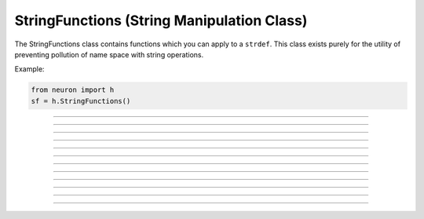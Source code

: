 .. _strfun:

StringFunctions (String Manipulation Class)
-------------------------------------------



.. class:: h.StringFunctions()


    The StringFunctions class contains functions which you can apply to a \ ``strdef``.  This class 
    exists purely for the utility of preventing pollution of name space with string operations. 

    Example:

    .. code-block::
        python

        from neuron import h
        sf = h.StringFunctions() 


         

----



.. method:: StringFunctions.len(str)


    Return the length of a string. 

    Example: 

    .. code-block::
        python

        from neuron import h
        s = h.ref("hello")
        sf = h.StringFunctions()
        length = sf.len(s)
        print(length)
         

----



.. method:: StringFunctions.substr(s1, s2)


    Return the index into *s1* of the first occurrence of *s2*. 
    If *s2* isn't a substring then the return value is -1. 

    Example:
    .. code-block::
        python

        from neuron import h
        s1 = h.ref("allowed")
        s2 = h.ref("low")
        sf = h.StringFunctions()
        index = sf.substr(s1, s2)
        

----



.. method:: StringFunctions.head(str, "regexp", result)


    The result contains the head of the string 
    up to but not including the *regexp*. returns index of 
    last char. 

    Example:
    .. code-block::
        python
    
        from neuron import h
        s1 = h.ref("hello world")
        s2 = h.ref("")
        sf = h.StringFunctions()
        index = sf.head(s1, "[e]", s2)
        print(s2[0])

         

----



.. method:: StringFunctions.tail(str, "regexp", result)


    The result contains the tail of the string 
    from the char following *regexp* to the end of the string. 
    return index of first char. 
        
    Other functions can be added as needed, 
    eg., \ ``index(s1, c1)``, \ ``char(s1, i)``, etc. 
    without polluting the global name space. In recent versions 
    functions can return strings. 

    Example:
    .. code-block::
        python
    
        from neuron import h
        s1 = h.ref("hello world")
        s2 = h.ref("")
        sf = h.StringFunctions()
        index = sf.tail(s1, "[e]", s2)
        print(s2[0])


----



.. method:: StringFunctions.right(str, n)


   
    Removes first n characters from *str* and puts the result in 
    *str*.

    Example:
    .. code-block::
        python
    
        from neuron import h
        s = h.ref("hello")
        sf = h.StringFunctions()
        sf.right(s, 3)
        print(s[0])


         

----



.. method:: StringFunctions.left(str, n)


    Removes all but first n characters from *str* and puts the 
    result in *str* 

    Example:
    .. code-block::
        python
    
        from neuron import h
        s = h.ref("hello")
        sf = h.StringFunctions()
        sf.left(s, 3)
        print(s[0])
             

----



.. method:: StringFunctions.is_name(item)


    Returns True if the *item* is the name of a symbol, False otherwise. 
    This is so useful that the same thing is available with the top level 
    :func:`name_declared` function (except that returns 1 or 0 instead of True
    or False). 

    Example:
    .. code-block::
        python

        from neuron import h
        s1 = h.ref("hello world")
        sf = h.StringFunctions()
        name = sf.is_name(s1)
        print(name)


    Here is an example with one string that works, 
    and another that does not:
    .. code-block::
        python
    
        from neuron import h
        sf = h.StringFunctions()
        # valid name
        print(sf.is_name("xvalue"))
        # invalid name
        print(sf.is_name("xsquiggle"))

    .. note::

        This is approximately equivalent to ``item in dir(h)``.
----



.. method:: StringFunctions.alias(obj, "name", &var2)
            StringFunctions.alias(obj, "name", obj2)
            StringFunctions.alias(obj, "name")
            StringFunctions.alias(obj)

    
    "name" becomes a public variable for obj and points to the 
    scalar var2 or object obj2. obj.name may be used anywhere the var2 or obj2 may 
    be used. With no third arg, the "name" is removed from the objects 
    alias list. With no second arg, the objects alias list is cleared. 

    Example:
    .. code-block::
        python

        from neuron import h
        sf = h.StringFunctions()
        v = h.Vector()
        sf.alias(v, 't', h._ref_t)
        print('v.t = %g' % v.t)
        h.t = 42
        print('v.t = %g' % v.t)

         

----



.. method:: StringFunctions.alias_list(obj)

    
    Return a new List object containing String objects which contain 
    the alias names. 

    .. warning::
        The String class is not a built-in class. It generally gets declared when 
        the nrngui.hoc file is loaded and lives in stdlib.hoc. 
        Note that the String class must exist and its 
        constructor must allow a single strdef argument. Minimally: 

    
    Example:
    .. code-block::
        python

        from neuron import h
        h.load_file('stdrun.hoc')
        sf = h.StringFunctions()
        v = h.Vector()
        al = sf.alias_list(v)
        print(al)

         

----



.. method:: StringFunctions.references(object)


    Prints the number of references to the object and all objref names 
    that reference that object (including references via 
    :class:`HBox`, :class:`VBox`, and :class:`List`). It also prints the number of references found. 

    Example: 
    .. code-block::
        python

        from neuron import h
        s1 = h.Section(name='soma')
        strobj = h.StringFunctions()
        strobj.references(s1)


----



.. method:: StringFunctions.is_point_process(object)


    Returns 0 if the object is not a POINT_PROCESS. Otherwise 
    returns the point type (which is always 1 greater than the index into the 
    :func:`MechanismType(1) <MechanismType>` list). 

    Example:
    .. code-block::
        python

        from neuron import h
        h.load_file('stdrun.hoc')
        s1 = h.Section(name='soma')
        syn = h.ExpSyn(s1(0.5))
        sf = h.StringFunctions()
        # not point process
        print(sf.is_point_process(s1))
        # point process
        print(sf.is_point_process(syn))
        c = h.IntFire1()
        # point process
        print(ssf.is_point_process(c))

----



.. method:: StringFunctions.is_artificial(object)


    
    Returns 0 if the object is not an ARTIFICIAL_CELL. Otherwise 
    returns the point type (which is always 1 greater than the index into the 
    :func:`MechanismType(1) <MechanismType>` list). 

         

    Example:
    .. code-block::
        python

        from neuron import h
        h.load_file('stdrun.hoc')
        s1 = h.Section(name='soma')
        syn = h.ExpSyn(s1(0.5))
        # initiate string function
        sf = h.StringFunctions()
        c = h.IntFire1()
        # artificial 
        print(sf.is_artificial(c))
        # not artificial
        print(sf.is_artificial(syn))
